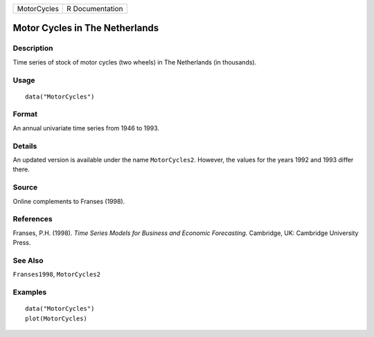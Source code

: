 =========== ===============
MotorCycles R Documentation
=========== ===============

Motor Cycles in The Netherlands
-------------------------------

Description
~~~~~~~~~~~

Time series of stock of motor cycles (two wheels) in The Netherlands (in
thousands).

Usage
~~~~~

::

   data("MotorCycles")

Format
~~~~~~

An annual univariate time series from 1946 to 1993.

Details
~~~~~~~

An updated version is available under the name ``MotorCycles2``.
However, the values for the years 1992 and 1993 differ there.

Source
~~~~~~

Online complements to Franses (1998).

References
~~~~~~~~~~

Franses, P.H. (1998). *Time Series Models for Business and Economic
Forecasting*. Cambridge, UK: Cambridge University Press.

See Also
~~~~~~~~

``Franses1998``, ``MotorCycles2``

Examples
~~~~~~~~

::

   data("MotorCycles")
   plot(MotorCycles)
